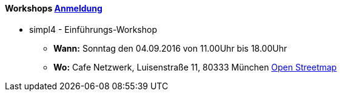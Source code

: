 :linkattrs:

=== {nbsp} 

==== Workshops link:local:contactform[Anmeldung]

* simpl4 - Einführungs-Workshop
** *Wann:* Sonntag den 04.09.2016 von 11.00Uhr bis 18.00Uhr
** *Wo:* Cafe Netzwerk, Luisenstraße 11, 80333 München http://www.openstreetmap.org/node/957531675[Open Streetmap, window=blank] 


////
* 11.11.2111 in Nürnberg +
* 11.11.2111 in München 

==== Sonstiges

Neue Version 55.0

////

